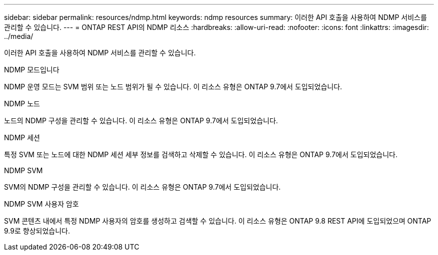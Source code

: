 ---
sidebar: sidebar 
permalink: resources/ndmp.html 
keywords: ndmp resources 
summary: 이러한 API 호출을 사용하여 NDMP 서비스를 관리할 수 있습니다. 
---
= ONTAP REST API의 NDMP 리소스
:hardbreaks:
:allow-uri-read: 
:nofooter: 
:icons: font
:linkattrs: 
:imagesdir: ../media/


[role="lead"]
이러한 API 호출을 사용하여 NDMP 서비스를 관리할 수 있습니다.

.NDMP 모드입니다
NDMP 운영 모드는 SVM 범위 또는 노드 범위가 될 수 있습니다. 이 리소스 유형은 ONTAP 9.7에서 도입되었습니다.

.NDMP 노드
노드의 NDMP 구성을 관리할 수 있습니다. 이 리소스 유형은 ONTAP 9.7에서 도입되었습니다.

.NDMP 세션
특정 SVM 또는 노드에 대한 NDMP 세션 세부 정보를 검색하고 삭제할 수 있습니다. 이 리소스 유형은 ONTAP 9.7에서 도입되었습니다.

.NDMP SVM
SVM의 NDMP 구성을 관리할 수 있습니다. 이 리소스 유형은 ONTAP 9.7에서 도입되었습니다.

.NDMP SVM 사용자 암호
SVM 콘텐츠 내에서 특정 NDMP 사용자의 암호를 생성하고 검색할 수 있습니다. 이 리소스 유형은 ONTAP 9.8 REST API에 도입되었으며 ONTAP 9.9로 향상되었습니다.
